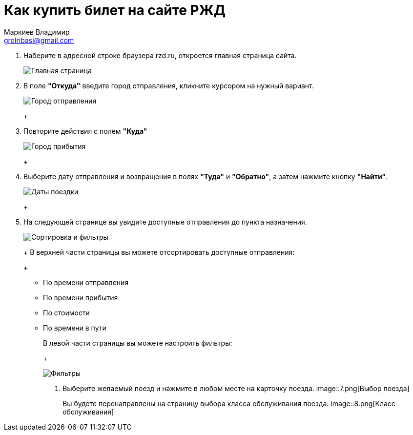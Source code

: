 = Как купить билет на сайте РЖД
Маркиев Владимир <grolribasi@gmail.com>
:hide-uri-scheme:
:imagesdir: img


. Наберите в адресной строке браузера rzd.ru, откроется главная страница сайта.
+
--
image::1.png[Главная страница]
--
+
. В поле *"Откуда"* введите город отправления, кликните курсором на нужный вариант.
+
--
image::2.png[Город отправления]
+
--
. Повторите действия с полем *"Куда"*
+
--
image::3.png[Город прибытия]
+
--
. Выберите дату отправления и возвращения в полях *"Туда"* и *"Обратно"*, а затем нажмите кнопку *"Найти"*.
+
--
image::5.png[Даты поездки]
+
--
. На следующей странице вы увидите доступные отправления до пункта назначения.
+
--
image::4.png[Сортировка и фильтры]
+
В верхней части страницы вы можете отсортировать доступные отправления:
+
--
* По времени отправления
* По времени прибытия
* По стоимости
* По времени в пути
+
--
В левой части страницы вы можете настроить фильтры:
+
--
image::6.png[Фильтры]
+
--
. Выберите желаемый поезд и нажмите в любом месте на карточку поезда.
image::7.png[Выбор поезда]
+
Вы будете перенаправлены на страницу выбора класса обслуживания поезда.
image::8.png[Класс обслуживания]



